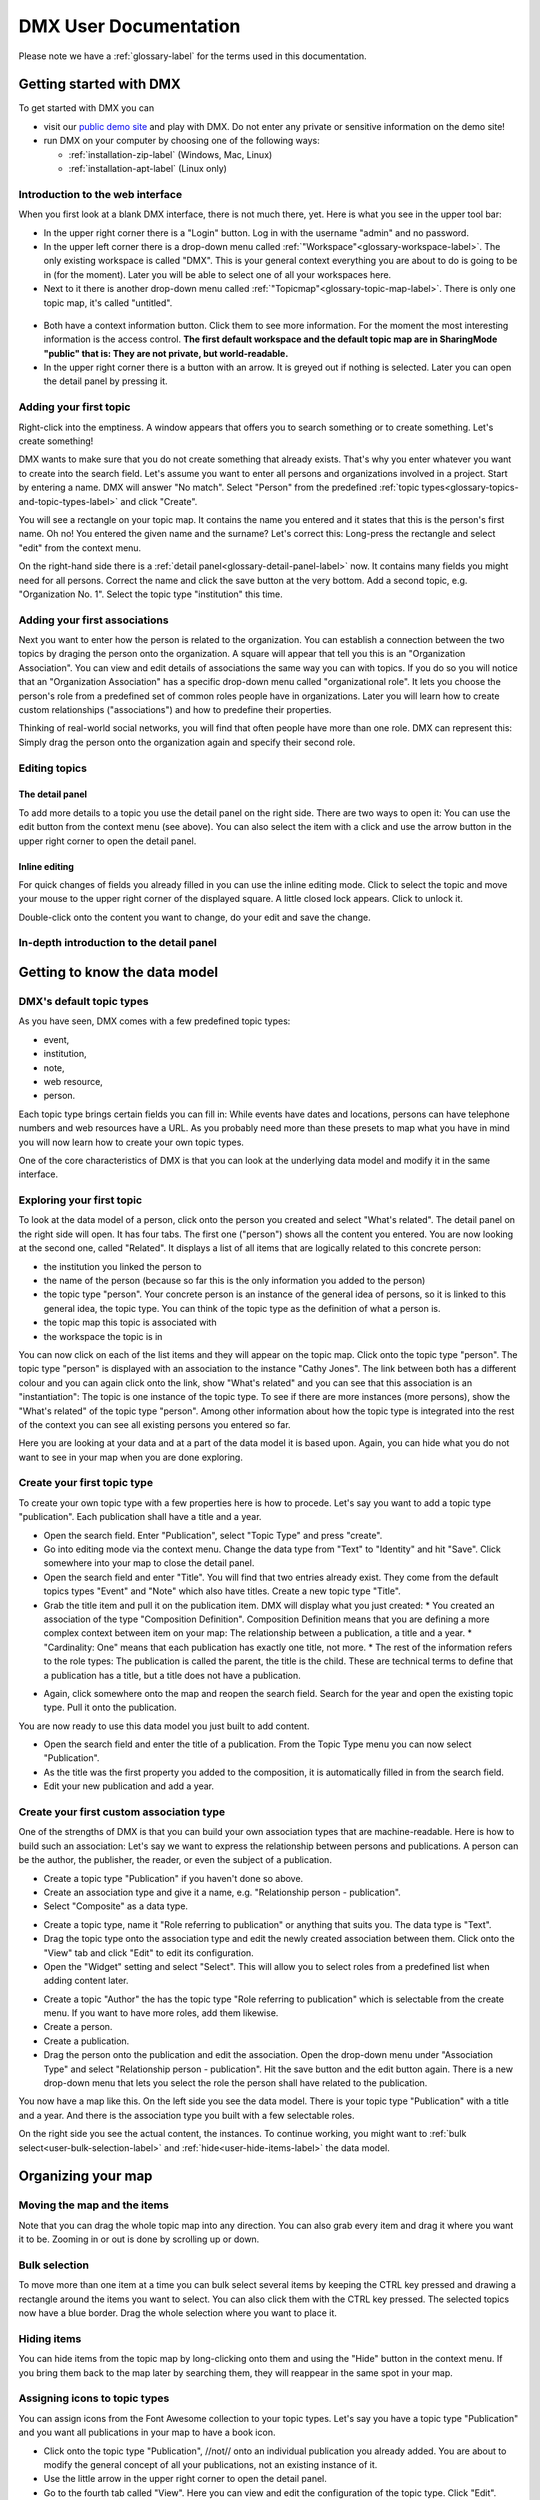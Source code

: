 ######################
DMX User Documentation
######################

Please note we have a :ref:`glossary-label` for the terms used in this documentation.

.. _user-getting-started-with-dmx-label:

************************
Getting started with DMX
************************

To get started with DMX you can

* visit our `public demo site`_ and play with DMX. Do not enter any private or sensitive information on the demo site!
* run DMX on your computer by choosing one of the following ways:

  * :ref:`installation-zip-label` (Windows, Mac, Linux)
  * :ref:`installation-apt-label` (Linux only)

.. _public demo site: https://demo.dmx.systems

.. _user-introduction-to-web-interface-label:

Introduction to the web interface
=================================

When you first look at a blank DMX interface, there is not much there, yet.
Here is what you see in the upper tool bar:

* In the upper right corner there is a "Login" button. Log in with the username "admin" and no password.
* In the upper left corner there is a drop-down menu called :ref:`"Workspace"<glossary-workspace-label>`. The only existing workspace is called "DMX". This is your general context everything you are about to do is going to be in (for the moment). Later you will be able to select one of all your workspaces here.
* Next to it there is another drop-down menu called :ref:`"Topicmap"<glossary-topic-map-label>`. There is only one topic map, it's called "untitled".

.. figure:: _static/upper-toolbar.jpg
    :alt: Tool bar with workspace and topic map selection

* Both have a context information button. Click them to see more information. For the moment the most interesting information is the access control. **The first default workspace and the default topic map are in SharingMode "public" that is: They are not private, but world-readable.**
* In the upper right corner there is a button with an arrow. It is greyed out if nothing is selected. Later you can open the detail panel by pressing it.

.. _user-adding-your-first-topic-label:

Adding your first topic
=======================

Right-click into the emptiness. A window appears that offers you to search something or to create something. Let's create something!

.. image:: _static/search-create.jpg

DMX wants to make sure that you do not create something that already exists.
That's why you enter whatever you want to create into the search field.
Let's assume you want to enter all persons and organizations involved in a project.
Start by entering a name.
DMX will answer "No match".
Select "Person" from the predefined :ref:`topic types<glossary-topics-and-topic-types-label>` and click "Create".

.. image:: _static/create-person.jpg

You will see a rectangle on your topic map.
It contains the name you entered and it states that this is the person's first name.
Oh no!
You entered the given name and the surname?
Let's correct this:
Long-press the rectangle and select "edit" from the context menu.

.. image:: _static/context-menu-edit.jpg

On the right-hand side there is a :ref:`detail panel<glossary-detail-panel-label>` now.
It contains many fields you might need for all persons.
Correct the name and click the save button at the very bottom.
Add a second topic, e.g. "Organization No. 1".
Select the topic type "institution" this time.

.. image:: _static/person-organization.jpg

.. _user-adding-your-first-association-label:

Adding your first associations
==============================

Next you want to enter how the person is related to the organization.
You can establish a connection between the two topics by draging the person onto the organization.
A square will appear that tell you this is an "Organization Association".
You can view and edit details of associations the same way you can with topics.
If you do so you will notice that an "Organization Association" has a specific drop-down menu called "organizational role".
It lets you choose the person's role from a predefined set of common roles people have in organizations.
Later you will learn how to create custom relationships ("associations") and how to predefine their properties.

.. image:: _static/diff-roles-in-organization.jpg

Thinking of real-world social networks, you will find that often people have more than one role.
DMX can represent this:
Simply drag the person onto the organization again and specify their second role.

.. image:: _static/multiple-assocs.jpg
    :width: 300

.. _user-editing-topics-label:

Editing topics
==============

.. _user-editing-via-detail-panel-label:

The detail panel
----------------

To add more details to a topic you use the detail panel on the right side.
There are two ways to open it:
You can use the edit button from the context menu (see above).
You can also select the item with a click and use the arrow button in the upper right corner to open the detail panel.

.. image:: _static/button-detail-panel.jpg

.. _user-inline-editing-label:

Inline editing
--------------

For quick changes of fields you already filled in you can use the inline editing mode.
Click to select the topic and move your mouse to the upper right corner of the displayed square.
A little closed lock appears. Click to unlock it.

.. image:: _static/inline-editing-unlock.jpg

Double-click onto the content you want to change, do your edit and save the change.

.. image:: _static/inline-editing.jpg

.. _user-introduction-to-detail-panel-label:

In-depth introduction to the detail panel
=========================================

.. _user-getting-to-know-the-data-model-label:

******************************
Getting to know the data model
******************************

.. _user-dmx-default-topic-types-label:

DMX's default topic types
====================================

As you have seen, DMX comes with a few predefined topic types:

- event,
- institution,
- note,
- web resource,
- person.

Each topic type brings certain fields you can fill in:
While events have dates and locations, persons can have telephone numbers and web resources have a URL.
As you probably need more than these presets to map what you have in mind you will now learn how to create your own topic types.

One of the core characteristics of DMX is that you can look at the underlying data model and modify it in the same interface.

.. _user-exploring-your-first-topic-label:

Exploring your first topic
==========================

.. image:: _static/context-menu.png
    :width: 220

To look at the data model of a person, click onto the person you created and select "What's related".
The detail panel on the right side will open.
It has four tabs.
The first one ("person") shows all the content you entered.
You are now looking at the second one, called "Related".
It displays a list of all items that are logically related to this concrete person:

- the institution you linked the person to
- the name of the person (because so far this is the only information you added to the person)
- the topic type "person". Your concrete person is an instance of the general idea of persons, so it is linked to this general idea, the topic type. You can think of the topic type as the definition of what a person is.
- the topic map this topic is associated with
- the workspace the topic is in

You can now click on each of the list items and they will appear on the topic map.
Click onto the topic type "person".
The topic type "person" is displayed with an association to the instance "Cathy Jones".
The link between both has a different colour and you can again click onto the link, show "What's related" and you can see that this association is an "instantiation":
The topic is one instance of the topic type.
To see if there are more instances (more persons), show the "What's related" of the topic type "person".
Among other information about how the topic type is integrated into the rest of the context you can see all existing persons you entered so far.

Here you are looking at your data and at a part of the data model it is based upon.
Again, you can hide what you do not want to see in your map when you are done exploring.

.. image:: _static/intro-data-model.jpg

.. _user-create-your-first-topic-type-label:

Create your first topic type
===================================

To create your own topic type with a few properties here is how to procede.
Let's say you want to add a topic type "publication".
Each publication shall have a title and a year.

- Open the search field. Enter "Publication", select "Topic Type" and press "create".
- Go into editing mode via the context menu. Change the data type from "Text" to "Identity" and hit "Save". Click somewhere into your map to close the detail panel.
- Open the search field and enter "Title". You will find that two entries already exist. They come from the default topics types "Event" and "Note" which also have titles. Create a new topic type "Title".
- Grab the title item and pull it on the publication item. DMX will display what you just created:
  * You created an association of the type "Composition Definition". Composition Definition means that you are defining a more complex context between item on your map: The relationship between a publication, a title and a year. 
  * "Cardinality: One" means that each publication has exactly one title, not more. 
  * The rest of the information refers to the role types: The publication is called the parent, the title is the child. These are technical terms to define that a publication has a title, but a title does not have a publication.

.. image:: _static/composition-definition.jpg
    :width: 300

- Again, click somewhere onto the map and reopen the search field. Search for the year and open the existing topic type. Pull it onto the publication.

You are now ready to use this data model you just built to add content.

- Open the search field and enter the title of a publication. From the Topic Type menu you can now select "Publication".
- As the title was the first property you added to the composition, it is automatically filled in from the search field.
- Edit your new publication and add a year.

.. _user-create-your-first-custom-association-type-label:

Create your first custom association type
=========================================

One of the strengths of DMX is that you can build your own association types that are machine-readable.
Here is how to build such an association:
Let's say we want to express the relationship between persons and publications.
A person can be the author, the publisher, the reader, or even the subject of a publication.

* Create a topic type "Publication" if you haven't done so above.
* Create an association type and give it a name, e.g. "Relationship person - publication".
* Select "Composite" as a data type.

.. image:: _static/custom-assoc.jpg

* Create a topic type, name it "Role referring to publication" or anything that suits you. The data type is "Text".
* Drag the topic type onto the association type and edit the newly created association between them. Click onto the "View" tab and click "Edit" to edit its configuration.
* Open the "Widget" setting and select "Select". This will allow you to select roles from a predefined list when adding content later.

.. image:: _static/selectable-role.jpg

* Create a topic "Author" the has the topic type "Role referring to publication" which is selectable from the create menu. If you want to have more roles, add them likewise.
* Create a person.
* Create a publication.
* Drag the person onto the publication and edit the association. Open the drop-down menu under "Association Type" and select "Relationship person - publication". Hit the save button and the edit button again. There is a new drop-down menu that lets you select the role the person shall have related to the publication.

.. image:: _static/select-role.jpg

You now have a map like this.
On the left side you see the data model.
There is your topic type "Publication" with a title and a year.
And there is the association type you built with a few selectable roles.

On the right side you see the actual content, the instances.
To continue working, you might want to :ref:`bulk select<user-bulk-selection-label>` and :ref:`hide<user-hide-items-label>` the data model.

.. image:: _static/topic-map-with-custom-assoc-and-instances.jpg

.. _user-organizing-your-map-label:

*******************
Organizing your map
*******************

.. _user-moving-the-map-and-the-items-label:

Moving the map and the items
==============================
Note that you can drag the whole topic map into any direction.
You can also grab every item and drag it where you want it to be.
Zooming in or out is done by scrolling up or down.

.. _user-bulk-selection-label:

Bulk selection
==============
To move more than one item at a time you can bulk select several items by keeping the CTRL key pressed and drawing a rectangle around the items you want to select.
You can also click them with the CTRL key pressed.
The selected topics now have a blue border.
Drag the whole selection where you want to place it.

.. image:: _static/bulk-select.jpg
    :width: 600

.. image:: _static/bulk-move.jpg
    :width: 600

.. _user-hide-items-label:

Hiding items
============

You can hide items from the topic map by long-clicking onto them and using the "Hide" button in the context menu.
If you bring them back to the map later by searching them, they will reappear in the same spot in your map.

.. _user-topic-type-icons-label:

Assigning icons to topic types
==============================

You can assign icons from the Font Awesome collection to your topic types.
Let's say you have a topic type "Publication" and you want all publications in your map to have a book icon.

- Click onto the topic type "Publication", //not// onto an individual publication you already added. You are about to modify the general concept of all your publications, not an existing instance of it.
- Use the little arrow in the upper right corner to open the detail panel.
- Go to the fourth tab called "View". Here you can view and edit the configuration of the topic type. Click "Edit".
- Click into the white field labeled "Icon".

.. image:: _static/open-icon-selection.jpg

- You can either select an icon directly or use the search box.
- Hit save to apply the icon to all topics that are publications.

.. image:: _static/new-icon.jpg

.. _user-assoc-type-colour-label:

Assigning colours to association types
======================================

You can assign colours to association types just as you can assign icons to topic types.
Select the association type on your map, open the details panel and open the fourth tab "View".
Choose a colour for your association type and save it.

.. image:: _static/new-assoc-colour.jpg

.. _user-creating-user-accounts-label:

.. _workspaces-collaboration-acl-label:

***********************************************
User Accounts, Collaboration and Access Control
***********************************************

.. _user-creating-user-accounts-label:

Creating user accounts
======================

.. note:: Try the OpenLDAP plugin if you already have your user accounts in there!

In DMX, you create user accounts just the way you create everything else, too:
Enter a user name into the search field.
If the name does not exist yet you create it by selecting the topic type "User Account".
After that, a password field appears. 
Only privileged accounts (like admin) can create user accounts.

.. image:: _static/user-account-creation.jpg

.. image:: _static/user-account-password.jpg

What is displayed after account creation is just the *user name*.
The *user account* consists of the user name and the password.
Investigate the newly created user name by revealing "What's related".
The user name is associated with some information:

* disk quota: how much space the user can use on the computer
* if the account owner can share workspaces with others
* if the account owner is allowed to log in at all

It is important that every user account is tied to the "System" workspace (see below). In short, this allows others to read their user name (only the name) to share content.

.. image:: _static/user-name-related.jpg
    :width: 400

.. _user-introduction-to-workspaces-and-sharing-modes-label:

Introduction to workspaces and sharing modes
============================================

In DMX workspaces are the highest level content is organized in.
Read and write permissions are tied to workspaces.
Every topic or association is assigned to exactly *one* workspace.
That is why workspaces are the key to the configuration of access control.
There are five sharing modes:

* **private**: In a private workspace just the owner of the workspace can read and write.
* **confidential**: In a confidential workspace the owner can read and write. Group members can read, but not change anything.
* **collaborative**: A collaborative workspace can be read and edited by the owner and by all group members.
* **public**: A public workspace is world-readable. The default "DMX" workspace is an example of a public workspace.
* **common**: In a common workspace everyone can read and write. No login is required.

Every workspace has an owner, usually the creator, and optional members.
When you are logged in you can access the different workspaces via the drop-down menu in the upper left corner.
Once you log out DMX will switch back to a public (world-readable) workspace like the default workspace called "DMX".

.. image:: _static/workspace-selection.jpg

DMX comes with four default workspaces with the following sharing modes:

* **DMX**: This workspace a public, it is the one that is displayed publicly when people come to the site.
* **Private Workspace**: This is the private workspace of the respective logged in user. Only this user can see and and edit their map as it is private.
* **Administration**: Only admins can view and edit this workspace. Unprivileged user accounts do not have this entry in the menu.
* **System**: The System Workspace is readable by everyone who is logged in. It contains all user names that exist in this DMX installation. The user names are readable to all users. This is needed for sharing content with others as you will see below.

.. image:: _static/system-workspace.jpg

.. _user-sharing-a-workspace-label:

Sharing a workspace
===================

Here is how creating a shared workspace works:

* Log in as an unprivileged user and go to your private workspace where you can edit.
* Open the search field and **create a workspace**. Make it a collaborative workspace to give others write permission.

.. image:: _static/workspace-creation.jpg

* The new workspace automatically opens. Click onto the blue information icon next to the workspace selection to reveal the workspace topic itself on the topic map.
* To add members to the workspace you can just enter user names and click them to reveal them on the map. As mentioned above, all user names are visible to all other logged in users via the system workspace. In DMX, membership is tied to user names that is why you need read permission on the user names.
* If you don't know their user names you can go to the System workspace and investigate.
* Now that you have the workspace itself and a user name on your topic map you can just **drag the user name onto the workspace** to create an association between them.
* Next you have to qualify this association as a membership: Edit the association.

.. image:: _static/edit-ws-assoc.jpg
    :width: 300

* In the detail panel you can now select the association type "Membership". You are done!

.. image:: _static/edit-ws-assoc2.png

* The user you shared your workspace with can now log in, select your collaborative workspace and add something, e.g. a note. It will automatically appear in the workspace, visible to all workspace members.

.. note:: You can create memberships in every workspace that you have write permission in.

.. _user-topic-maps-label:

**********
Topic maps
**********

tbd...

.. _user-geodata-label:

Geodata
=======
DMX comes with built-in support for geodata.
The feature is still under construction.
Right now every topic with an address can be shown on a map.
The so-called geomaps are a special type of topic map in DMX.
Geomaps are based on openstreetmap.org.
Here is an example of how to create and populate them:
Edit a person or an institution and add an address.

.. image:: _static/add-address.jpg
    :width: 800

Open the search and create dialogue.
Enter a name for the new topic map, e.g. "Our Geomap".
In the topic type selection choose "Topicmap".
Underneath it you can now choose the type of topic map you want to add.
Select "Geomap" and press "Create".

.. image:: _static/add-geomap.jpg

Open the topic map selection in the upper toolbar and select your newly created geomap.
The map is displayed with all items you assigned an address to.

.. image:: _static/topic-map-selection.jpg

If you click onto an item the in-map details show you what is there.

.. image:: _static/display-map-item.jpg
    :width: 400

You return to the normal topic map via the same "Topicmap" drop-down menu.